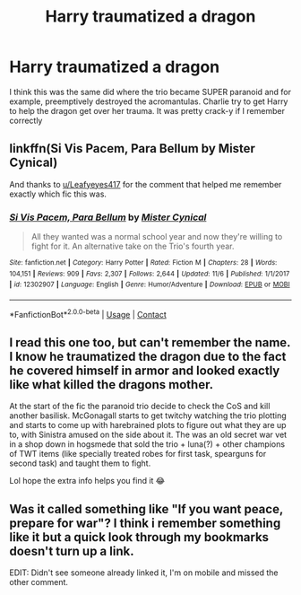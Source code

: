 #+TITLE: Harry traumatized a dragon

* Harry traumatized a dragon
:PROPERTIES:
:Author: SwordDude3000
:Score: 8
:DateUnix: 1606628053.0
:DateShort: 2020-Nov-29
:FlairText: What's That Fic?
:END:
I think this was the same did where the trio became SUPER paranoid and for example, preemptively destroyed the acromantulas. Charlie try to get Harry to help the dragon get over her trauma. It was pretty crack-y if I remember correctly


** linkffn(Si Vis Pacem, Para Bellum by Mister Cynical)

And thanks to [[/u/Leafyeyes417][u/Leafyeyes417]] for the comment that helped me remember exactly which fic this was.
:PROPERTIES:
:Author: TheLetterJ0
:Score: 5
:DateUnix: 1606635162.0
:DateShort: 2020-Nov-29
:END:

*** [[https://www.fanfiction.net/s/12302907/1/][*/Si Vis Pacem, Para Bellum/*]] by [[https://www.fanfiction.net/u/221626/Mister-Cynical][/Mister Cynical/]]

#+begin_quote
  All they wanted was a normal school year and now they're willing to fight for it. An alternative take on the Trio's fourth year.
#+end_quote

^{/Site/:} ^{fanfiction.net} ^{*|*} ^{/Category/:} ^{Harry} ^{Potter} ^{*|*} ^{/Rated/:} ^{Fiction} ^{M} ^{*|*} ^{/Chapters/:} ^{28} ^{*|*} ^{/Words/:} ^{104,151} ^{*|*} ^{/Reviews/:} ^{909} ^{*|*} ^{/Favs/:} ^{2,307} ^{*|*} ^{/Follows/:} ^{2,644} ^{*|*} ^{/Updated/:} ^{11/6} ^{*|*} ^{/Published/:} ^{1/1/2017} ^{*|*} ^{/id/:} ^{12302907} ^{*|*} ^{/Language/:} ^{English} ^{*|*} ^{/Genre/:} ^{Humor/Adventure} ^{*|*} ^{/Download/:} ^{[[http://www.ff2ebook.com/old/ffn-bot/index.php?id=12302907&source=ff&filetype=epub][EPUB]]} ^{or} ^{[[http://www.ff2ebook.com/old/ffn-bot/index.php?id=12302907&source=ff&filetype=mobi][MOBI]]}

--------------

*FanfictionBot*^{2.0.0-beta} | [[https://github.com/FanfictionBot/reddit-ffn-bot/wiki/Usage][Usage]] | [[https://www.reddit.com/message/compose?to=tusing][Contact]]
:PROPERTIES:
:Author: FanfictionBot
:Score: 3
:DateUnix: 1606635190.0
:DateShort: 2020-Nov-29
:END:


** I read this one too, but can't remember the name. I know he traumatized the dragon due to the fact he covered himself in armor and looked exactly like what killed the dragons mother.

At the start of the fic the paranoid trio decide to check the CoS and kill another basilisk. McGonagall starts to get twitchy watching the trio plotting and starts to come up with harebrained plots to figure out what they are up to, with Sinistra amused on the side about it. The was an old secret war vet in a shop down in hogsmede that sold the trio + luna(?) + other champions of TWT items (like specially treated robes for first task, spearguns for second task) and taught them to fight.

Lol hope the extra info helps you find it 😂
:PROPERTIES:
:Author: Leafyeyes417
:Score: 4
:DateUnix: 1606630911.0
:DateShort: 2020-Nov-29
:END:


** Was it called something like "If you want peace, prepare for war"? I think i remember something like it but a quick look through my bookmarks doesn't turn up a link.

EDIT: Didn't see someone already linked it, I'm on mobile and missed the other comment.
:PROPERTIES:
:Author: Blubberinoo
:Score: 1
:DateUnix: 1606639176.0
:DateShort: 2020-Nov-29
:END:
